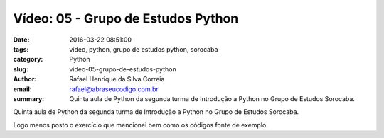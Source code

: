 Vídeo: 05 - Grupo de Estudos Python
###################################

:date: 2016-03-22 08:51:00
:tags: vídeo, python, grupo de estudos python, sorocaba
:category: Python
:slug: video-05-grupo-de-estudos-python
:author: Rafael Henrique da Silva Correia
:email:  rafael@abraseucodigo.com.br
:summary: Quinta aula de Python da segunda turma de Introdução a Python no Grupo de Estudos Sorocaba.

Quinta aula de Python da segunda turma de Introdução a Python no Grupo de Estudos Sorocaba.

.. youtube:: OLTUoD4jaGA

Logo menos posto o exercício que mencionei bem como os códigos fonte de exemplo.
